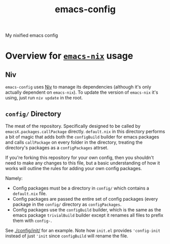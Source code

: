 #+TITLE: emacs-config
My nixified emacs config
* Overview for [[https://github.com/lambdadog/emacs-nix/][~emacs-nix~]] usage
** Niv
~emacs-config~ uses [[https://github.com/nmattia/niv][Niv]] to manage its dependencies (although it's only
actually dependent on ~emacs-nix~). To update the version of
~emacs-nix~ it's using, just run ~niv update~ in the root.
** ~config/~ Directory
The meat of the repository. Specifically designed to be called by
~emacsX.packages.callPackage~ directly. ~default.nix~ in this
directory performs a bit of magic that adds both the ~configBuild~
builder for emacs packages and calls ~callPackage~ on every folder in
the directory, treating the directory's packages as a ~configPackages~
attrset.

If you're forking this repository for your own config, then you
shouldn't need to make any changes to this file, but a basic
understanding of how it works will outline the rules for adding your
own config packages.

Namely:
 - Config packages must be a directory in ~config/~ which contains a
   ~default.nix~ file.
 - Config packages are passed the entire set of config packages (every
   package in the ~config/~ directory as ~configPackages~.
 - Config packages use the ~configBuild~ builder, which is the same as
   the emacs package ~trivialBuild~ builder except it renames all
   files to prefix them with ~config-~.

See [[./config/init/]] for an example. Note how ~init.el~ provides
~'config-init~ instead of just ~'init~ since ~configBuild~ will rename
the file.
